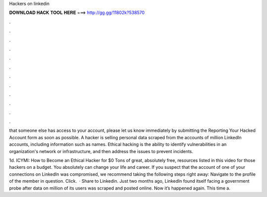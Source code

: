 Hackers on linkedin



𝐃𝐎𝐖𝐍𝐋𝐎𝐀𝐃 𝐇𝐀𝐂𝐊 𝐓𝐎𝐎𝐋 𝐇𝐄𝐑𝐄 ===> http://gg.gg/11802k?538570



.



.



.



.



.



.



.



.



.



.



.



.

that someone else has access to your account, please let us know immediately by submitting the Reporting Your Hacked Account form as soon as possible. A hacker is selling personal data scraped from the accounts of million LinkedIn accounts, including information such as names. Ethical hacking is the ability to identify vulnerabilities in an organization's network or infrastructure, and then address the issues to prevent incidents.

1d. ICYMI: How to Become an Ethical Hacker for $0 Tons of great, absolutely free, resources listed in this video for those hackers on a budget. You absolutely can change your life and career. If you suspect that the account of one of your connections on LinkedIn was compromised, we recommend taking the following steps right away: Navigate to the profile of the member in question. Click.  · Share to Linkedin. Just two months ago, LinkedIn found itself facing a government probe after data on million of its users was scraped and posted online. Now it’s happened again. This time a.
